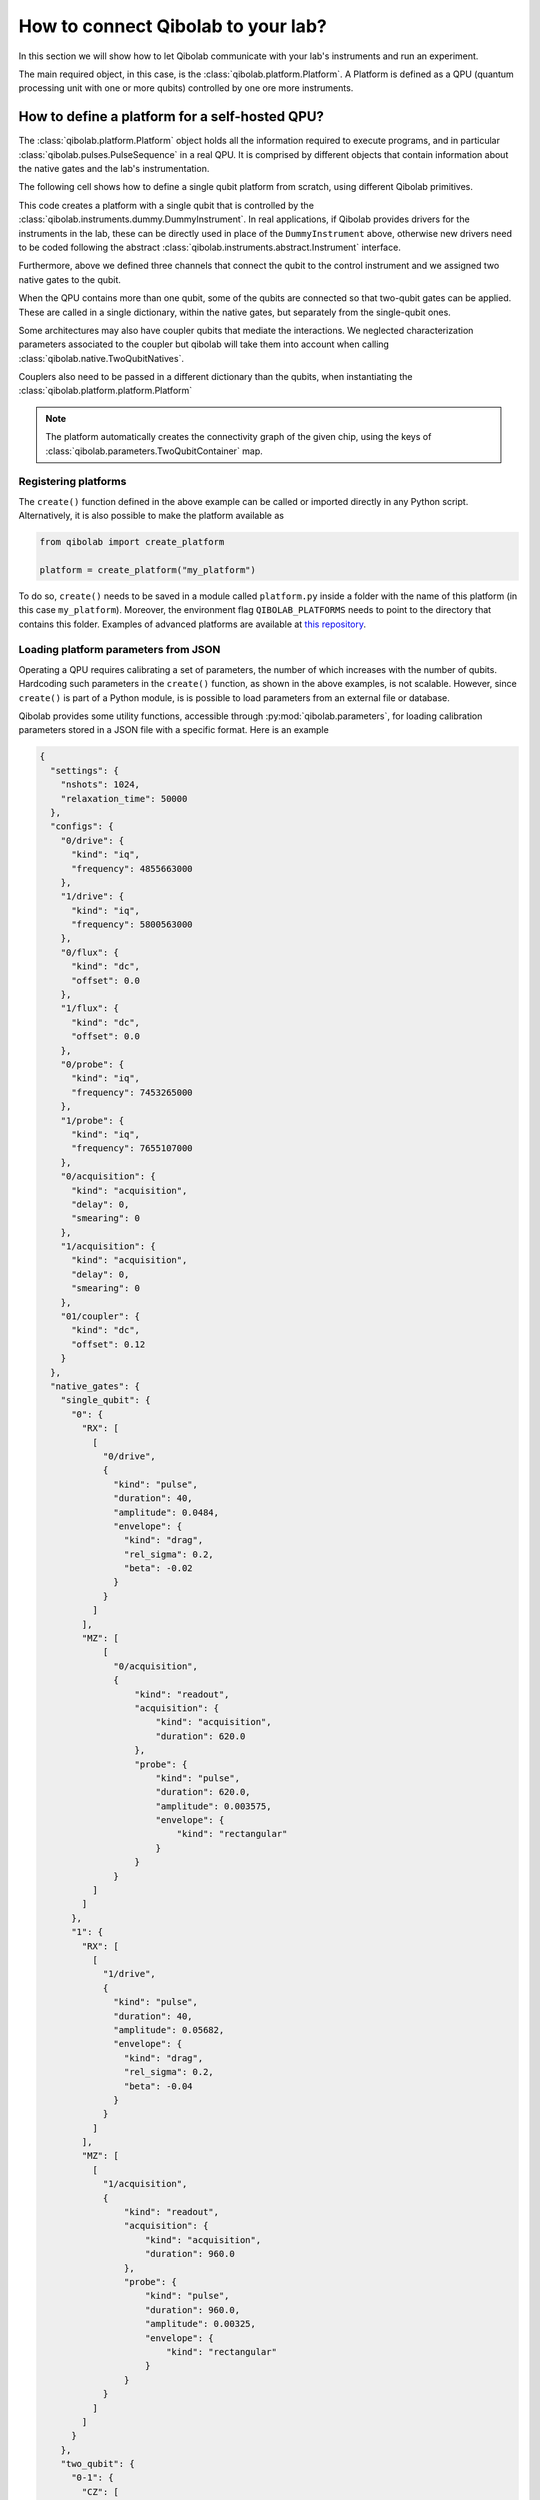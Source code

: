 How to connect Qibolab to your lab?
===================================

In this section we will show how to let Qibolab communicate with your lab's
instruments and run an experiment.

The main required object, in this case, is the :class:`qibolab.platform.Platform`.
A Platform is defined as a QPU (quantum processing unit with one or more qubits)
controlled by one ore more instruments.

How to define a platform for a self-hosted QPU?
-----------------------------------------------

The :class:`qibolab.platform.Platform` object holds all the information required
to execute programs, and in particular :class:`qibolab.pulses.PulseSequence` in
a real QPU. It is comprised by different objects that contain information about
the native gates and the lab's instrumentation.

The following cell shows how to define a single qubit platform from scratch,
using different Qibolab primitives.

.. testcode::  python

    from qibolab import (
        Acquisition,
        AcquisitionChannel,
        Gaussian,
        IqChannel,
        Platform,
        PulseSequence,
        Pulse,
        Qubit,
        Readout,
        Rectangular,
    )
    from qibolab._core.components.configs import AcquisitionConfig, IqConfig
    from qibolab._core.native import FixedSequenceFactory, RxyFactory
    from qibolab._core.parameters import NativeGates, Parameters, SingleQubitNatives
    from qibolab.instruments import DummyInstrument


    def create():
        # Create the qubit objects
        qubits = {
            0: Qubit(
                drive="0/drive",
                probe="0/probe",
                acquisition="0/acquisition",
            )
        }

        # Create channels and connect to instrument ports
        channels = {}
        qubit = qubits[0]
        channels[qubit.probe] = IqChannel(
            device="controller",
            path="0",
            mixer=None,
            lo=None,
        )
        channels[qubit.acquisition] = AcquisitionChannel(
            device="controller", path="0", twpa_pump=None, probe="probe"
        )
        channels[qubit.drive] = IqChannel(
            device="controller", path="0", mixer=None, lo=None
        )

        # define configuration for channels
        configs = {}
        configs[qubit.drive] = IqConfig(frequency=3e9)
        configs[qubit.probe] = IqConfig(frequency=7e9)
        configs[qubit.acquisition] = AcquisitionConfig(delay=200.0, smearing=0.0)

        # create sequence that drives qubit from state 0 to 1
        drive_seq = PulseSequence(
            [
                (
                    qubit.drive,
                    Pulse(duration=40, amplitude=0.05, envelope=Gaussian(rel_sigma=0.2)),
                )
            ]
        )

        # create sequence that can be used for measuring the qubit
        measurement_seq = PulseSequence(
            [
                (
                    qubit.acquisition,
                    Readout(
                        acquisition=Acquisition(duration=1000),
                        probe=Pulse(duration=1000, amplitude=0.005, envelope=Rectangular()),
                    ),
                )
            ]
        )

        # assign native gates to the qubit
        native_gates = SingleQubitNatives(
            RX=RxyFactory(drive_seq),
            MZ=FixedSequenceFactory(measurement_seq),
        )

        # create a parameters instance
        parameters = Parameters(
            configs=configs,
            native_gates=NativeGates(single_qubit={0: native_gates}),
        )

        # Create a controller instrument
        instruments = {
            "my_instrument": DummyInstrument(
                name="my_instrument",
                address="0.0.0.0:0",
                channels=channels,
            )
        }

        # allocate and return Platform object
        return Platform("my_platform", parameters, instruments, qubits)


This code creates a platform with a single qubit that is controlled by the
:class:`qibolab.instruments.dummy.DummyInstrument`. In real applications, if
Qibolab provides drivers for the instruments in the lab, these can be directly
used in place of the ``DummyInstrument`` above, otherwise new drivers need to be
coded following the abstract :class:`qibolab.instruments.abstract.Instrument`
interface.

Furthermore, above we defined three channels that connect the qubit to the
control instrument and we assigned two native gates to the qubit.

When the QPU contains more than one qubit, some of the qubits are connected so
that two-qubit gates can be applied. These are called in a single dictionary, within
the native gates, but separately from the single-qubit ones.

.. testcode::  python

    from qibolab import (
        Acquisition,
        AcquisitionChannel,
        DcChannel,
        Gaussian,
        IqChannel,
        Pulse,
        PulseSequence,
        Qubit,
        Readout,
        Rectangular,
    )
    from qibolab._core.components.configs import AcquisitionConfig, IqConfig
    from qibolab._core.native import FixedSequenceFactory, RxyFactory
    from qibolab._core.parameters import (
        NativeGates,
        Parameters,
        SingleQubitNatives,
        TwoQubitContainer,
        TwoQubitNatives,
    )

    # Create the qubit objects
    qubits = {
        0: Qubit(
            drive="0/drive",
            flux="0/flux",
            probe="0/probe",
            acquisition="0/acquisition",
        ),
        1: Qubit(
            drive="1/drive",
            flux="1/flux",
            probe="1/probe",
            acquisition="1/acquisition",
        ),
    }

    # Create channels and connect to instrument ports
    channels = {}
    channels[qubits[0].probe] = IqChannel(
        device="controller",
        path="0",
        mixer=None,
        lo=None,
    )
    channels[qubits[0].acquisition] = AcquisitionChannel(
        device="controller", path="0", twpa_pump=None, probe="probe"
    )
    channels[qubits[0].drive] = IqChannel(
        device="controller", path="1", mixer=None, lo=None
    )
    channels[qubits[0].flux] = DcChannel(device="controller", path="2")

    channels[qubits[1].probe] = IqChannel(
        device="controller",
        path="3",
        mixer=None,
        lo=None,
    )
    channels[qubits[1].acquisition] = AcquisitionChannel(
        device="controller", path="3", twpa_pump=None, probe="probe"
    )
    channels[qubits[1].drive] = IqChannel(
        device="controller", path="4", mixer=None, lo=None
    )
    channels[qubits[1].flux] = DcChannel(device="controller", path="5")

    # define configuration for channels
    configs = {}
    configs[qubits[0].drive] = IqConfig(frequency=3e9)
    configs[qubits[0].probe] = IqConfig(frequency=7e9)
    configs[qubits[0].acquisition] = AcquisitionConfig(delay=200.0, smearing=0.0)

    # create native gates
    rx0 = PulseSequence(
        [
            (
                qubits[0].drive,
                Pulse(duration=40, amplitude=0.05, envelope=Gaussian(rel_sigma=0.2)),
            )
        ]
    )
    mz0 = PulseSequence(
        [
            (
                qubits[0].acquisition,
                Readout(
                    acquisition=Acquisition(duration=1000),
                    probe=Pulse(duration=1000, amplitude=0.005, envelope=Rectangular()),
                ),
            )
        ]
    )
    rx1 = PulseSequence(
        [
            (
                qubits[1].drive,
                Pulse(duration=40, amplitude=0.05, envelope=Gaussian(rel_sigma=0.2)),
            )
        ]
    )
    mz1 = PulseSequence(
        [
            (
                qubits[1].acquisition,
                Readout(
                    acquisition=Acquisition(duration=1000),
                    probe=Pulse(duration=1000, amplitude=0.005, envelope=Rectangular()),
                ),
            )
        ]
    )
    cz01 = PulseSequence(
        [
            (
                qubits[0].flux,
                Pulse(duration=30, amplitude=0.005, envelope=Rectangular()),
            ),
        ]
    )
    native_gates = NativeGates(
        single_qubit={
            0: SingleQubitNatives(
                RX=RxyFactory(rx0),
                MZ=FixedSequenceFactory(mz0),
            ),
            1: SingleQubitNatives(
                RX=RxyFactory(rx1),
                MZ=FixedSequenceFactory(mz1),
            ),
        },
        two_qubit=TwoQubitContainer(
            {"0-1": TwoQubitNatives(CZ=FixedSequenceFactory(cz01))}
        ),
    )

    # create a parameters instance
    parameters = Parameters(
        configs=configs,
        native_gates=native_gates,
    )

Some architectures may also have coupler qubits that mediate the interactions.
We neglected characterization parameters associated to the coupler but qibolab
will take them into account when calling :class:`qibolab.native.TwoQubitNatives`.


.. testcode::  python

    from qibolab import (
        DcChannel,
        Pulse,
        PulseSequence,
        Qubit,
        Rectangular,
    )
    from qibolab._core.parameters import TwoQubitContainer, TwoQubitNatives
    from qibolab._core.native import FixedSequenceFactory

    # create the qubit and coupler objects
    coupler_01 = Qubit(flux="c01/flux")

    channels = {}
    # assign channel(s) to the coupler
    channels[coupler_01.flux] = DcChannel(device="controller", path="5")

    # assign single-qubit native gates to each qubit
    # Look above example

    # define the pair of qubits
    two_qubit = TwoQubitContainer(
        {
            "0-1": TwoQubitNatives(
                CZ=FixedSequenceFactory(
                    PulseSequence(
                        [
                            (
                                coupler_01.flux,
                                Pulse(duration=30, amplitude=0.005, envelope=Rectangular()),
                            )
                        ],
                    )
                )
            ),
        }
    )

Couplers also need to be passed in a different dictionary than the qubits,
when instantiating the :class:`qibolab.platform.platform.Platform`

.. note::

    The platform automatically creates the connectivity graph of the given chip,    using the keys of :class:`qibolab.parameters.TwoQubitContainer` map.


Registering platforms
^^^^^^^^^^^^^^^^^^^^^

The ``create()`` function defined in the above example can be called or imported
directly in any Python script. Alternatively, it is also possible to make the
platform available as

.. code-block::  python

    from qibolab import create_platform

    platform = create_platform("my_platform")


To do so, ``create()`` needs to be saved in a module called ``platform.py`` inside
a folder with the name of this platform (in this case ``my_platform``).
Moreover, the environment flag ``QIBOLAB_PLATFORMS`` needs to point to the directory
that contains this folder.
Examples of advanced platforms are available at `this
repository <https://github.com/qiboteam/qibolab_platforms_qrc>`_.

.. _parameters_json:

Loading platform parameters from JSON
^^^^^^^^^^^^^^^^^^^^^^^^^^^^^^^^^^^^^

Operating a QPU requires calibrating a set of parameters, the number of which
increases with the number of qubits. Hardcoding such parameters in the
``create()`` function, as shown in the above examples, is not scalable. However,
since ``create()`` is part of a Python module, is is possible to load parameters
from an external file or database.

Qibolab provides some utility functions, accessible through
:py:mod:`qibolab.parameters`, for loading calibration parameters stored in a JSON
file with a specific format. Here is an example

.. code-block::  json

    {
      "settings": {
        "nshots": 1024,
        "relaxation_time": 50000
      },
      "configs": {
        "0/drive": {
          "kind": "iq",
          "frequency": 4855663000
        },
        "1/drive": {
          "kind": "iq",
          "frequency": 5800563000
        },
        "0/flux": {
          "kind": "dc",
          "offset": 0.0
        },
        "1/flux": {
          "kind": "dc",
          "offset": 0.0
        },
        "0/probe": {
          "kind": "iq",
          "frequency": 7453265000
        },
        "1/probe": {
          "kind": "iq",
          "frequency": 7655107000
        },
        "0/acquisition": {
          "kind": "acquisition",
          "delay": 0,
          "smearing": 0
        },
        "1/acquisition": {
          "kind": "acquisition",
          "delay": 0,
          "smearing": 0
        },
        "01/coupler": {
          "kind": "dc",
          "offset": 0.12
        }
      },
      "native_gates": {
        "single_qubit": {
          "0": {
            "RX": [
              [
                "0/drive",
                {
                  "kind": "pulse",
                  "duration": 40,
                  "amplitude": 0.0484,
                  "envelope": {
                    "kind": "drag",
                    "rel_sigma": 0.2,
                    "beta": -0.02
                  }
                }
              ]
            ],
            "MZ": [
                [
                  "0/acquisition",
                  {
                      "kind": "readout",
                      "acquisition": {
                          "kind": "acquisition",
                          "duration": 620.0
                      },
                      "probe": {
                          "kind": "pulse",
                          "duration": 620.0,
                          "amplitude": 0.003575,
                          "envelope": {
                              "kind": "rectangular"
                          }
                      }
                  }
              ]
            ]
          },
          "1": {
            "RX": [
              [
                "1/drive",
                {
                  "kind": "pulse",
                  "duration": 40,
                  "amplitude": 0.05682,
                  "envelope": {
                    "kind": "drag",
                    "rel_sigma": 0.2,
                    "beta": -0.04
                  }
                }
              ]
            ],
            "MZ": [
              [
                "1/acquisition",
                {
                    "kind": "readout",
                    "acquisition": {
                        "kind": "acquisition",
                        "duration": 960.0
                    },
                    "probe": {
                        "kind": "pulse",
                        "duration": 960.0,
                        "amplitude": 0.00325,
                        "envelope": {
                            "kind": "rectangular"
                        }
                    }
                }
              ]
            ]
          }
        },
        "two_qubit": {
          "0-1": {
            "CZ": [
              [
                "01/coupler",
                {
                  "kind": "pulse",
                  "duration": 40,
                  "amplitude": 0.1,
                  "envelope": {
                    "kind": "rectangular"
                  }
                }
              ],
              [
                "0/flux",
                {
                  "kind": "pulse",
                  "duration": 30,
                  "amplitude": 0.6025,
                  "envelope": {
                    "kind": "rectangular"
                  }
                }
              ],
              [
                "0/drive",
                {
                  "kind": "virtualz",
                  "phase": -1
                }
              ],
              [
                "1/drive",
                {
                  "kind": "virtualz",
                  "phase": -3
                }
              ]
            ]
          }
        }
      }
    }

This file contains different sections: ``configs`` defines the default configuration of channel
parameters, while ``native_gates`` specifies the calibrated pulse parameters for implementing
single and two-qubit gates.
Note that such parameters may slightly differ depending on the QPU architecture.

Providing the above JSON is not sufficient to instantiate a
:class:`qibolab.platform.Platform`. This should still be done using a
``create()`` method. The ``create()`` method should be put in a
file named ``platform.py`` inside the ``my_platform`` directory.
Here is the ``create()`` method that loads the parameters from the JSON:

.. testcode::  python

    # my_platform / platform.py

    from pathlib import Path
    from qibolab import (
        AcquisitionChannel,
        DcChannel,
        IqChannel,
        Platform,
        Qubit,
    )
    from qibolab.instruments import DummyInstrument


    FOLDER = Path.cwd()


    def create():
        qubits = {}
        for q in range(2):
            qubits[q] = Qubit(
                drive=f"{q}/drive",
                flux=f"{q}/flux",
                probe=f"{q}/probe",
                acquisition=f"{q}/acquisition",
            )

        couplers = {0: Qubit(flux="01/coupler")}

        channels = {}
        for q in range(2):
            channels[qubits[q].drive] = IqChannel(
                device="my_instrument", path="1", mixer=None, lo=None
            )
            channels[qubits[q].flux] = DcChannel(device="my_instrument", path="2")
            channels[qubits[q].probe] = IqChannel(
                device="my_instrument", path="0", mixer=None, lo=None
            )
            channels[qubits[q].acquisition] = AcquisitionChannel(
                device="my_instrument", path="0", twpa_pump=None, probe=qubits[q].probe
            )

        channels[couplers[0].flux] = DcChannel(device="my_instrument", path="5")

        instruments = {
            "my_instrument": DummyInstrument(
                name="my_instrument", address="0.0.0.0:0", channels=channels
            )
        }

        return Platform.load(FOLDER, instruments, qubits, couplers=couplers)

Note that this assumes that the JSON with parameters is saved as ``<folder>/parameters.json`` where ``<folder>``
is the directory containing ``platform.py``.


Instrument settings
^^^^^^^^^^^^^^^^^^^

The parameters of the previous example contains only parameters associated to the channel configuration
and the native gates. In some cases parameters associated to instruments also need to be calibrated.
An example is the frequency and the power of local oscillators,
such as the one used to pump a traveling wave parametric amplifier (TWPA).

The parameters JSON can contain such parameters in the ``configs`` section:

.. code-block::  json

    {
        "settings": {
            "nshots": 1024,
            "relaxation_time": 50000
        },
        "configs": {
            "twpa_pump": {
                "kind": "oscillator",
                "frequency": 4600000000,
                "power": 5
            }
        },
    }


Note that the key used in the JSON should be the same with the instrument name used
in the instrument dictionary when instantiating the :class:`qibolab.platform.platform.Platform`,
in this case ``"twpa_pump"``.

.. testcode::  python

    # my_platform / platform.py

    from pathlib import Path
    from qibolab import (
        AcquisitionChannel,
        DcChannel,
        IqChannel,
        Platform,
        Qubit,
    )
    from qibolab.instruments import DummyInstrument


    FOLDER = Path.cwd()


    def create():
        qubits = {}
        for q in range(2):
            qubits[q] = Qubit(
                drive=f"{q}/drive",
                flux=f"{q}/flux",
                probe=f"{q}/probe",
                acquisition=f"{q}/acquisition",
            )

        couplers = {0: Qubit(flux="01/coupler")}

        channels = {}
        for q in range(2):
            channels[qubits[q].drive] = IqChannel(
                device="my_instrument", path="1", mixer=None, lo=None
            )
            channels[qubits[q].flux] = DcChannel(device="my_instrument", path="2")
            channels[qubits[q].probe] = IqChannel(
                device="my_instrument", path="0", mixer=None, lo=None
            )
            channels[qubits[q].acquisition] = AcquisitionChannel(
                device="my_instrument", path="0", twpa_pump=None, probe=qubits[q].probe
            )

        channels[couplers[0].flux] = DcChannel(device="my_instrument", path="5")

        instruments = {
            "my_instrument": DummyInstrument(
                name="my_instrument", address="0.0.0.0:0", channels=channels
            ),
            "twpa_pump": DummyLocalOscillator(name="twpa_pump", address="0.0.0.1:0"),
        }

        return Platform.load(FOLDER, instruments, qubits, couplers=couplers)
